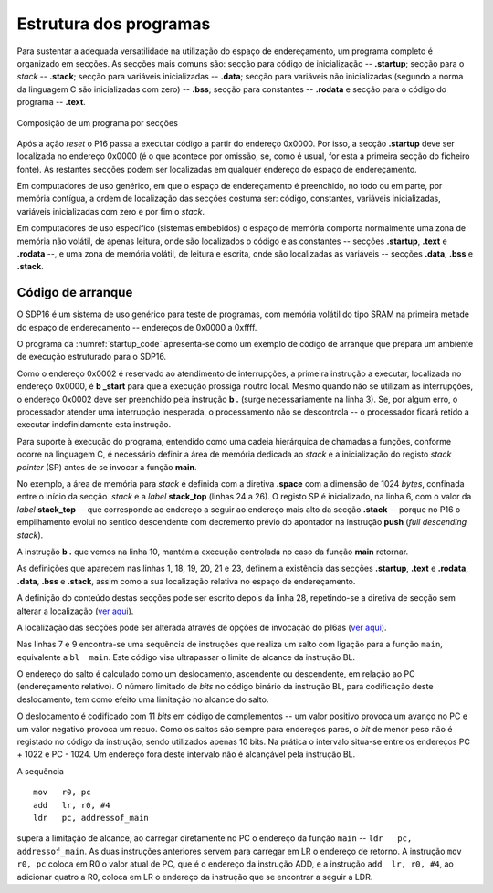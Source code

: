 Estrutura dos programas
=======================

Para sustentar a adequada versatilidade na utilização do espaço de endereçamento,
um programa completo é organizado em secções.
As secções mais comuns são: secção para código de inicialização -- **.startup**;
secção para o *stack* -- **.stack**; secção para variáveis inicializadas -- **.data**;
secção para variáveis não inicializadas (segundo a norma da linguagem C são inicializadas com zero) -- **.bss**;
secção para constantes -- **.rodata**
e secção para o código do programa -- **.text**.

.. figure:: figures/program.png
   :name: program
   :align: center
   :scale: 12%

   Composição de um programa por secções

Após a ação *reset* o P16 passa a executar código a partir do endereço 0x0000.
Por isso, a secção **.startup** deve ser localizada no endereço 0x0000
(é o que acontece por omissão, se, como é usual,
for esta a primeira secção do ficheiro fonte).
As restantes secções podem ser localizadas em qualquer endereço do espaço de endereçamento.

Em computadores de uso genérico, em que o espaço de endereçamento é preenchido,
no todo ou em parte, por memória contígua,
a ordem de localização das secções costuma ser:
código, constantes, variáveis inicializadas, variáveis inicializadas com zero
e por fim o *stack*.

Em computadores de uso específico (sistemas embebidos) o espaço de memória
comporta normalmente uma zona de memória não volátil, de apenas leitura,
onde são localizados o código e as constantes -- secções **.startup**, **.text** e **.rodata** --,
e uma zona de memória volátil, de leitura e escrita,
onde são localizadas as variáveis -- secções **.data**, **.bss** e **.stack**.

.. _codigo de arranque:

Código de arranque
------------------

O SDP16 é um sistema de uso genérico para teste de programas,
com memória volátil do tipo SRAM
na primeira metade do espaço de endereçamento -- endereços de 0x0000 a 0xffff.

O programa da :numref:`startup_code` apresenta-se como um exemplo de código de arranque
que prepara um ambiente de execução estruturado para o SDP16.

.. code-block:: asm
   :linenos:
   :caption: Código de arranque
   :name: startup_code

   	.section .startup
   	b	_start
   	b	.

   _start:
   	ldr	sp, addressof_stack_top
   	mov	r0, pc
   	add	lr, r0, #4
   	ldr	pc, addressof_main
   	b	.

   addressof_stack_top:
   	.word	stack_top

   addressof_main:
   	.word	main

   	.text
   	.rodata
   	.data
   	.bss

   	.stack
   	.equ	STACK_SIZE, 1024
   	.space	STACK_SIZE
   stack_top:

   ;------------------------------

   	.text
   main:
   	; ... código da função main
   	mov	pc, lr

Como o endereço 0x0002 é reservado ao atendimento de interrupções,
a primeira instrução a executar, localizada no endereço 0x0000,
é **b  _start** para que a execução prossiga noutro local.
Mesmo quando não se utilizam as interrupções,
o endereço 0x0002 deve ser preenchido pela instrução **b  .** (surge necessariamente na linha 3).
Se, por algum erro, o processador atender uma interrupção inesperada,
o processamento não se descontrola -- o processador ficará retido a executar indefinidamente esta instrução.

Para suporte à execução do programa,
entendido como uma cadeia hierárquica de chamadas a funções,
conforme ocorre na linguagem C, é necessário definir a área de memória dedicada ao *stack*
e a inicialização do registo *stack pointer* (SP) antes de se invocar a função **main**.

No exemplo, a área de memória para *stack* é definida com a diretiva **.space**
com a dimensão de 1024 *bytes*, confinada entre o início da secção *.stack*
e a *label* **stack_top** (linhas 24 a 26).
O registo SP é inicializado, na linha 6, com o valor da *label* **stack_top**
-- que corresponde ao endereço a seguir ao endereço mais alto da secção **.stack**
-- porque no P16 o empilhamento evolui no sentido descendente
com decremento prévio do apontador na instrução **push** (*full descending stack*).

A instrução **b  .** que vemos na linha 10,
mantém a execução controlada no caso da função **main** retornar.

As definições que aparecem nas linhas 1, 18, 19, 20, 21 e 23,
definem a existência das secções
**.startup**, **.text** e **.rodata**, **.data**, **.bss** e **.stack**,
assim como a sua localização relativa no espaço de endereçamento.

A definição do conteúdo destas secções pode
ser escrito depois da linha 28, repetindo-se a diretiva de secção sem alterar a localização
(`ver aqui <https://p16-assembler.readthedocs.io/pt/latest/pas_assembly_language.html#seccoes>`_).

A localização das secções pode ser alterada através de opções de invocação do p16as
(`ver aqui <https://p16-assembler.readthedocs.io/pt/latest/pas_utilizacao.html#localizacao-das-seccoes>`_).

Nas linhas 7 e 9 encontra-se uma sequência de instruções 
que realiza um salto com ligação para a função ``main``,
equivalente a ``bl  main``.
Este código visa ultrapassar o limite de alcance da instrução BL.

O endereço do salto é calculado como um deslocamento, ascendente ou descendente,
em relação ao PC (endereçamento relativo).
O número limitado de *bits* no código binário da instrução BL,
para codificação deste deslocamento,
tem como efeito uma limitação no alcance do salto.

O deslocamento é codificado com 11 *bits* em código de complementos
-- um valor positivo provoca um avanço no PC e um valor negativo provoca um recuo.
Como os saltos são sempre para endereços pares,
o *bit* de menor peso não é registado no código da instrução, sendo utilizados apenas 10 bits.
Na prática o intervalo situa-se entre os endereços PC + 1022 e PC - 1024.
Um endereço fora deste intervalo não é alcançável pela instrução BL.

A sequência ::

   mov   r0, pc
   add   lr, r0, #4
   ldr   pc, addressof_main

supera a limitação de alcance, ao carregar diretamente no PC
o endereço da função ``main`` -- ``ldr   pc, addressof_main``.
As duas instruções anteriores servem para carregar em LR
o endereço de retorno.
A instrução ``mov   r0, pc`` coloca em R0 o valor atual de PC,
que é o endereço da instrução ADD,
e a instrução ``add  lr, r0, #4``, ao adicionar quatro a R0,
coloca em LR o endereço da instrução que se encontrar a seguir a LDR.

